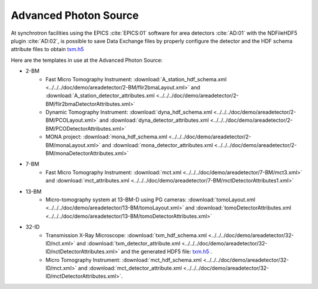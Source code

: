 Advanced Photon Source
======================

At synchrotron facilities using the EPICS :cite:`EPICS:01` software for area detectors :cite:`AD:01` with the
NDFileHDF5 plugin :cite:`AD:02`, is possible to save Data Exchange files by properly configure
the detector and the HDF schema attribute files to obtain `txm.h5 <https://drive.google.com/open?id=0B78bW1AwveI_UmVvcHVTUzVBVXM>`_

Here are the templates in use at the  Advanced Photon Source:


- 2-BM
    - Fast Micro Tomography Instrument: :download:`A_station_hdf_schema.xml <../../../doc/demo/areadetector/2-BM/flir2bmaLayout.xml>` and :download:`A_station_detector_attributes.xml <../../../doc/demo/areadetector/2-BM/flir2bmaDetectorAttributes.xml>`
    - Dynamic Tomography Instrument: :download:`dyna_hdf_schema.xml <../../../doc/demo/areadetector/2-BM/PCOLayout.xml>` and :download:`dyna_detector_attributes.xml <../../../doc/demo/areadetector/2-BM/PCODetectorAttributes.xml>`
    - MONA project: :download:`mona_hdf_schema.xml <../../../doc/demo/areadetector/2-BM/monaLayout.xml>` and :download:`mona_detector_attributes.xml <../../../doc/demo/areadetector/2-BM/monaDetectorAttributes.xml>`

- 7-BM
    - Fast Micro Tomography Instrument: :download:`mct.xml <../../../doc/demo/areadetector/7-BM/mct3.xml>` and :download:`mct_attributes.xml <../../../doc/demo/areadetector/7-BM/mctDetectorAttributes1.xml>`

- 13-BM
    - Micro-tomography system at 13-BM-D using PG cameras: :download:`tomoLayout.xml <../../../doc/demo/areadetector/13-BM/tomoLayout.xml>` and :download:`tomoDetectorAttributes.xml <../../../doc/demo/areadetector/13-BM/tomoDetectorAttributes.xml>`

- 32-ID 
    - Transmission X-Ray Microscope: :download:`txm_hdf_schema.xml <../../../doc/demo/areadetector/32-ID/nct.xml>` and :download:`txm_detector_attribute.xml <../../../doc/demo/areadetector/32-ID/nctDetectorAttributes.xml>` and the generated HDF5 file: `txm.h5 <https://drive.google.com/open?id=0B78bW1AwveI_UmVvcHVTUzVBVXM>`_ .
    - Micro Tomography Instrument: :download:`mct_hdf_schema.xml <../../../doc/demo/areadetector/32-ID/mct.xml>` and :download:`mct_detector_attribute.xml <../../../doc/demo/areadetector/32-ID/mctDetectorAttributes.xml>`. 
